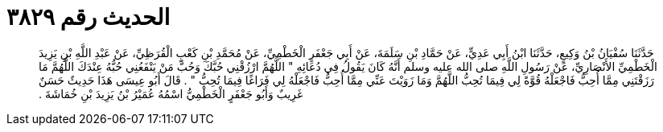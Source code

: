 
= الحديث رقم ٣٨٢٩

[quote.hadith]
حَدَّثَنَا سُفْيَانُ بْنُ وَكِيعٍ، حَدَّثَنَا ابْنُ أَبِي عَدِيٍّ، عَنْ حَمَّادِ بْنِ سَلَمَةَ، عَنْ أَبِي جَعْفَرٍ الْخَطْمِيِّ، عَنْ مُحَمَّدِ بْنِ كَعْبٍ الْقُرَظِيِّ، عَنْ عَبْدِ اللَّهِ بْنِ يَزِيدَ الْخَطْمِيِّ الأَنْصَارِيِّ، عَنْ رَسُولِ اللَّهِ صلى الله عليه وسلم أَنَّهُ كَانَ يَقُولُ فِي دُعَائِهِ ‏"‏ اللَّهُمَّ ارْزُقْنِي حُبَّكَ وَحُبَّ مَنْ يَنْفَعُنِي حُبُّهُ عِنْدَكَ اللَّهُمَّ مَا رَزَقْتَنِي مِمَّا أُحِبُّ فَاجْعَلْهُ قُوَّةً لِي فِيمَا تُحِبُّ اللَّهُمَّ وَمَا زَوَيْتَ عَنِّي مِمَّا أُحِبُّ فَاجْعَلْهُ لِي فَرَاغًا فِيمَا تُحِبُّ ‏"‏ ‏.‏ قَالَ أَبُو عِيسَى هَذَا حَدِيثٌ حَسَنٌ غَرِيبٌ وَأَبُو جَعْفَرٍ الْخَطْمِيُّ اسْمُهُ عُمَيْرُ بْنُ يَزِيدَ بْنِ خُمَاشَةَ ‏.‏